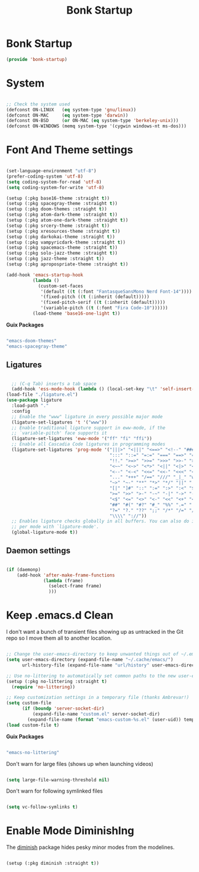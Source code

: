 #+title: Bonk Startup
#+OPTIONS: toc:t
#+PROPERTY: header-args:emacs-lisp :tangle ./../core/bonk-startup.el :mkdirp yes

* Bonk Startup

#+begin_src emacs-lisp
(provide 'bonk-startup)
#+end_src

* System

#+begin_src emacs-lisp

  ;; Check the system used
  (defconst ON-LINUX   (eq system-type 'gnu/linux))
  (defconst ON-MAC     (eq system-type 'darwin))
  (defconst ON-BSD     (or ON-MAC (eq system-type 'berkeley-unix)))
  (defconst ON-WINDOWS (memq system-type '(cygwin windows-nt ms-dos)))

#+end_src

* Font And Theme settings

#+begin_src emacs-lisp

  (set-language-environment "utf-8")
  (prefer-coding-system 'utf-8)
  (setq coding-system-for-read 'utf-8)
  (setq coding-system-for-write 'utf-8)

  (setup (:pkg base16-theme :straight t))
  (setup (:pkg spacegray-theme :straight t))
  (setup (:pkg doom-themes :straight t))
  (setup (:pkg atom-dark-theme :straight t))
  (setup (:pkg atom-one-dark-theme :straight t))
  (setup (:pkg srcery-theme :straight t))
  (setup (:pkg xresources-theme :straight t))
  (setup (:pkg darkokai-theme :straight t))
  (setup (:pkg vampyricdark-theme :straight t))
  (setup (:pkg spacemacs-theme :straight t))
  (setup (:pkg solo-jazz-theme :straight t))
  (setup (:pkg jazz-theme :straight t))
  (setup (:pkg apropospriate-theme :straight t))

  (add-hook 'emacs-startup-hook
			(lambda ()
			  (custom-set-faces
			   '(default ((t (:font "FantasqueSansMono Nerd Font-14"))))
			   '(fixed-pitch ((t (:inherit (default)))))
			   '(fixed-pitch-serif ((t (:inherit (default)))))
			   '(variable-pitch ((t (:font "Fira Code-10"))))))
			(load-theme 'base16-one-light t))

#+end_src

#+RESULTS:
| lambda | nil | (message Bonk Emacs loaded in %s. (emacs-init-time))                                        |
| lambda | nil | (custom-set-faces '(default ((t (:font Comic Code Ligatures-12)))) '(fixed-pitch ((t (:inherit (default))))) '(fixed-pitch-serif ((t (:inherit (default))))) '(variable-pitch ((t (:font Fira Code-10))))) |
| lambda | nil | (custom-set-faces '(default ((t (:font FantasqueSansMono Nerd Font-14)))) '(fixed-pitch ((t (:inherit (default))))) '(fixed-pitch-serif ((t (:inherit (default))))) '(variable-pitch ((t (:font Fira Code-10))))) |

*Guix Packages*

#+begin_src scheme :noweb-ref packages :noweb-sep ""

  "emacs-doom-themes"
  "emacs-spacegray-theme"

#+end_src

** Ligatures

#+begin_src emacs-lisp

	;; (C-q Tab) inserts a tab space
	(add-hook 'ess-mode-hook (lambda () (local-set-key "\t" 'self-insert-command)))
  (load-file "./ligature.el")
  (use-package ligature
	:load-path "."
	:config
	;; Enable the "www" ligature in every possible major mode
	(ligature-set-ligatures 't '("www"))
	;; Enable traditional ligature support in eww-mode, if the
	;; `variable-pitch' face supports it
	(ligature-set-ligatures 'eww-mode '("ff" "fi" "ffi"))
	;; Enable all Cascadia Code ligatures in programming modes
	(ligature-set-ligatures 'prog-mode '("|||>" "<|||" "<==>" "<!--" "####" "~~>" "***" "||=" "||>"
										 ":::" "::=" "=:=" "===" "==>" "=!=" "=>>" "=<<" "=/=" "!=="
										 "!!." ">=>" ">>=" ">>>" ">>-" ">->" "->>" "-->" "---" "-<<"
										 "<~~" "<~>" "<*>" "<||" "<|>" "<$>" "<==" "<=>" "<=<" "<->"
										 "<--" "<-<" "<<=" "<<-" "<<<" "<+>" "</>" "###" "#_(" "..<"
										 "..." "+++" "/==" "///" "_|_" "www" "&&" "^=" "~~" "~@" "~="
										 "~>" "~-" "**" "*>" "*/" "||" "|}" "|]" "|=" "|>" "|-" "{|"
										 "[|" "]#" "::" ":=" ":>" ":<" "$>" "==" "=>" "!=" "!!" ">:"
										 ">=" ">>" ">-" "-~" "-|" "->" "--" "-<" "<~" "<*" "<|" "<:"
										 "<$" "<=" "<>" "<-" "<<" "<+" "</" "#{" "#[" "#:" "#=" "#!"
										 "##" "#(" "#?" "#_" "%%" ".=" ".-" ".." ".?" "+>" "++" "?:"
										 "?=" "?." "??" ";;" "/*" "/=" "/>" "//" "__" "~~" "(*" "*)"
										 "\\\\" "://"))
	;; Enables ligature checks globally in all buffers. You can also do it
	;; per mode with `ligature-mode'.
	(global-ligature-mode t))

#+end_src

** Daemon settings

#+begin_src emacs-lisp

  (if (daemonp)
	  (add-hook 'after-make-frame-functions
				(lambda (frame)
				  (select-frame frame)
				  )))

#+end_src





* Keep .emacs.d Clean

I don't want a bunch of transient files showing up as untracked in the Git repo so I move them all to another location.

#+begin_src emacs-lisp
  
  ;; Change the user-emacs-directory to keep unwanted things out of ~/.emacs.d
  (setq user-emacs-directory (expand-file-name "~/.cache/emacs/")
        url-history-file (expand-file-name "url/history" user-emacs-directory))
  
  ;; Use no-littering to automatically set common paths to the new user-emacs-directory
  (setup (:pkg no-littering :straight t)
    (require 'no-littering))
  
  ;; Keep customization settings in a temporary file (thanks Ambrevar!)
  (setq custom-file
        (if (boundp 'server-socket-dir)
            (expand-file-name "custom.el" server-socket-dir)
          (expand-file-name (format "emacs-custom-%s.el" (user-uid)) temporary-file-directory)))
  (load custom-file t)
  
#+end_src

*Guix Packages*

#+begin_src scheme :noweb-ref packages :noweb-sep ""

  "emacs-no-littering"

#+end_src

Don't warn for large files (shows up when launching videos)

#+begin_src emacs-lisp

  (setq large-file-warning-threshold nil)

#+end_src

Don't warn for following symlinked files

#+begin_src emacs-lisp

  (setq vc-follow-symlinks t)
  
#+end_src

* Enable Mode DiminishIng

The [[https://github.com/myrjola/diminish.el][diminish]] package hides pesky minor modes from the modelines.

#+begin_src emacs-lisp

  (setup (:pkg diminish :straight t))

#+end_src

